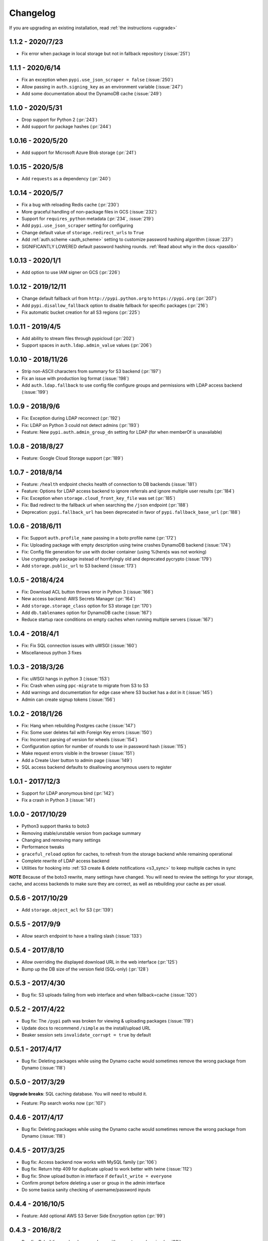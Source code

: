 Changelog
=========
If you are upgrading an existing installation, read :ref:`the instructions <upgrade>`

1.1.2 - 2020/7/23
-----------------
* Fix error when package in local storage but not in fallback repository (:issue:`251`)

1.1.1 - 2020/6/14
-----------------
* Fix an exception when ``pypi.use_json_scraper = false`` (:issue:`250`)
* Allow passing in ``auth.signing_key`` as an environment variable (:issue:`247`)
* Add some documentation about the DynamoDB cache (:issue:`249`)

1.1.0 - 2020/5/31
-----------------
* Drop support for Python 2 (:pr:`243`)
* Add support for package hashes (:pr:`244`)

1.0.16 - 2020/5/20
------------------
* Add support for Microsoft Azure Blob storage (:pr:`241`)

1.0.15 - 2020/5/8
-----------------
* Add ``requests`` as a dependency (:pr:`240`)

1.0.14 - 2020/5/7
-----------------
* Fix a bug with reloading Redis cache (:pr:`230`)
* More graceful handling of non-package files in GCS (:issue:`232`)
* Support for ``requires_python`` metadata (:pr:`234`, :issue:`219`)
* Add ``pypi.use_json_scraper`` setting for configuring
* Change default value of ``storage.redirect_urls`` to ``True``
* Add :ref:`auth.scheme <auth_scheme>` setting to customize password hashing algorithm (:issue:`237`)
* SIGNIFICANTLY LOWERED default password hashing rounds. :ref:`Read about why in the docs <passlib>`

1.0.13 - 2020/1/1
-----------------
* Add option to use IAM signer on GCS (:pr:`226`)

1.0.12 - 2019/12/11
-------------------
* Change default fallback url from ``http://pypi.python.org`` to ``https://pypi.org`` (:pr:`207`)
* Add ``pypi.disallow_fallback`` option to disable fallback for specific packages (:pr:`216`)
* Fix automatic bucket creation for all S3 regions (:pr:`225`)

1.0.11 - 2019/4/5
-----------------
* Add ability to stream files through pypicloud (:pr:`202`)
* Support spaces in ``auth.ldap.admin_value`` values (:pr:`206`)

1.0.10 - 2018/11/26
-------------------
* Strip non-ASCII characters from summary for S3 backend (:pr:`197`)
* Fix an issue with production log format (:issue:`198`)
* Add ``auth.ldap.fallback`` to use config file configure groups and permissions with LDAP access backend (:issue:`199`)

1.0.9 - 2018/9/6
----------------
* Fix: Exception during LDAP reconnect (:pr:`192`)
* Fix: LDAP on Python 3 could not detect admins (:pr:`193`)
* Feature: New ``pypi.auth.admin_group_dn`` setting for LDAP (for when memberOf is unavailable)

1.0.8 - 2018/8/27
-----------------
* Feature: Google Cloud Storage support (:pr:`189`)

1.0.7 - 2018/8/14
-----------------
* Feature: ``/health`` endpoint checks health of connection to DB backends (:issue:`181`)
* Feature: Options for LDAP access backend to ignore referrals and ignore multiple user results (:pr:`184`)
* Fix: Exception when ``storage.cloud_front_key_file`` was set (:pr:`185`)
* Fix: Bad redirect to the fallback url when searching the ``/json`` endpoint (:pr:`188`)
* Deprecation: ``pypi.fallback_url`` has been deprecated in favor of ``pypi.fallback_base_url`` (:pr:`188`)

1.0.6 - 2018/6/11
-----------------
* Fix: Support ``auth.profile_name`` passing in a boto profile name (:pr:`172`)
* Fix: Uploading package with empty description using twine crashes DynamoDB backend (:issue:`174`)
* Fix: Config file generation for use with docker container (using %(here)s was not working)
* Use cryptography package instead of horrifyingly old and deprecated pycrypto (:issue:`179`)
* Add ``storage.public_url`` to S3 backend (:issue:`173`)

1.0.5 - 2018/4/24
-----------------
* Fix: Download ACL button throws error in Python 3 (:issue:`166`)
* New access backend: AWS Secrets Manager (:pr:`164`)
* Add ``storage.storage_class`` option for S3 storage (:pr:`170`)
* Add ``db.tablenames`` option for DynamoDB cache (:issue:`167`)
* Reduce startup race conditions on empty caches when running multiple servers (:issue:`167`)

1.0.4 - 2018/4/1
----------------
* Fix: Fix SQL connection issues with uWSGI (:issue:`160`)
* Miscellaneous python 3 fixes

1.0.3 - 2018/3/26
-----------------
* Fix: uWSGI hangs in python 3 (:issue:`153`)
* Fix: Crash when using ``ppc-migrate`` to migrate from S3 to S3
* Add warnings and documentation for edge case where S3 bucket has a dot in it (:issue:`145`)
* Admin can create signup tokens (:issue:`156`)

1.0.2 - 2018/1/26
-----------------
* Fix: Hang when rebuilding Postgres cache (:issue:`147`)
* Fix: Some user deletes fail with Foreign Key errors (:issue:`150`)
* Fix: Incorrect parsing of version for wheels (:issue:`154`)
* Configuration option for number of rounds to use in password hash (:issue:`115`)
* Make request errors visible in the browser (:issue:`151`)
* Add a Create User button to admin page (:issue:`149`)
* SQL access backend defaults to disallowing anonymous users to register

1.0.1 - 2017/12/3
-----------------
* Support for LDAP anonymous bind (:pr:`142`)
* Fix a crash in Python 3 (:issue:`141`)

1.0.0 - 2017/10/29
------------------
* Python3 support thanks to boto3
* Removing stable/unstable version from package summary
* Changing and removing many settings
* Performance tweaks
* ``graceful_reload`` option for caches, to refresh from the storage backend while remaining operational
* Complete rewrite of LDAP access backend
* Utilities for hooking into :ref:`S3 create & delete notifications <s3_sync>` to keep multiple caches in sync

**NOTE** Because of the boto3 rewrite, many settings have changed. You will need
to review the settings for your storage, cache, and access backends to make sure
they are correct, as well as rebuilding your cache as per usual.

0.5.6 - 2017/10/29
------------------
* Add ``storage.object_acl`` for S3 (:pr:`139`)

0.5.5 - 2017/9/9
----------------
* Allow search endpoint to have a trailing slash (:issue:`133`)

0.5.4 - 2017/8/10
-----------------
* Allow overriding the displayed download URL in the web interface (:pr:`125`)
* Bump up the DB size of the version field (SQL-only) (:pr:`128`)

0.5.3 - 2017/4/30
-----------------
* Bug fix: S3 uploads failing from web interface and when fallback=cache (:issue:`120`)

0.5.2 - 2017/4/22
-----------------
* Bug fix: The ``/pypi`` path was broken for viewing & uploading packages (:issue:`119`)
* Update docs to recommend ``/simple`` as the install/upload URL
* Beaker session sets ``invalidate_corrupt = true`` by default

0.5.1 - 2017/4/17
-----------------
* Bug fix: Deleting packages while using the Dynamo cache would sometimes remove the wrong package from Dynamo (:issue:`118`)

0.5.0 - 2017/3/29
-----------------
**Upgrade breaks**: SQL caching database. You will need to rebuild it.

* Feature: Pip search works now (:pr:`107`)

0.4.6 - 2017/4/17
-----------------
* Bug fix: Deleting packages while using the Dynamo cache would sometimes remove the wrong package from Dynamo (:issue:`118`)

0.4.5 - 2017/3/25
-----------------
* Bug fix: Access backend now works with MySQL family (:pr:`106`)
* Bug fix: Return http 409 for duplicate upload to work better with twine (:issue:`112`)
* Bug fix: Show upload button in interface if ``default_write = everyone``
* Confirm prompt before deleting a user or group in the admin interface
* Do some basica sanity checking of username/password inputs

0.4.4 - 2016/10/5
-----------------
* Feature: Add optional AWS S3 Server Side Encryption option (:pr:`99`)

0.4.3 - 2016/8/2
----------------
* Bug fix: Rebuilding cache always ends up with correct name/version (:pr:`93`)
* Feature: /health endpoint (nothing fancy, just returns 200) (:issue:`95`)

0.4.2 - 2016/6/16
-----------------
* Bug fix: Show platform-specific versions of wheels (:issue:`91`)

0.4.1 - 2016/6/8
----------------
* Bug fix: LDAP auth disallows empty passwords for anonymous binding (:pr:`92`)
* Config generator sets ``pypi.default_read = authenticated`` for prod mode

0.4.0 - 2016/5/16
-----------------
**Backwards incompatibility**: This version was released to handle a change in
the way pip 8.1.2 handles package names. If you are upgrading from a previous
version, there are :ref:`detailed instructions for how to upgrade safely <upgrade0.4>`.

0.3.13 - 2016/6/8
-----------------
* Bug fix: LDAP auth disallows empty passwords for anonymous binding (:pr:`92`)

0.3.12 - 2016/5/5
-----------------
* Feature: Setting ``auth.ldap.service_account`` for LDAP auth (:pr:`84`)

0.3.11 - 2016/4/28
------------------
* Bug fix: Missing newline in config template (:pr:`77`)
* Feature: ``pypi.always_show_upstream`` for tweaking fallback behavior (:issue:`82`)

0.3.10 - 2016/3/21
------------------
* Feature: S3 backend setting ``storage.redirect_urls``

0.3.9 - 2016/3/13
-----------------
* Bug fix: SQL cache works with MySQL (:issue:`74`)
* Feature: S3 backend can use S3-compatible APIs (:pr:`72`)

0.3.8 - 2016/3/10
-----------------
* Feature: Cloudfront storage (:pr:`71`)
* Bug fix: Rebuilding cache from storage won't crash on odd file names (:pr:`70`)

0.3.7 - 2016/1/12
-----------------
* Feature: ``/packages`` endpoint to list all files for all packages (:pr:`64`)

0.3.6 - 2015/12/3
-----------------
* Bug fix: Settings parsed incorrectly for LDAP auth (:issue:`62`)

0.3.5 - 2015/11/15
------------------
* Bug fix: Mirror mode: only one package per version is displayed (:issue:`61`)

0.3.4 - 2015/8/30
-----------------
* Add docker-specific option for config creation
* Move docker config files to a separate repository

0.3.3 - 2015/7/17
-----------------
* Feature: LDAP Support (:pr:`55`)
* Bug fix: Incorrect package name/version when uploading from web (:issue:`56`)

0.3.2 - 2015/7/7
----------------
* Bug fix: Restore direct links to S3 to fix easy_install (:issue:`54`)

0.3.1 - 2015/6/18
-----------------
* Bug fix: ``pypi.allow_overwrite`` causes crash in sql cache (:issue:`52`)

0.3.0 - 2015/6/16
-----------------
* Fully defines the behavior of every possible type of pip request. See :ref:`Fallbacks <fallback_detail>` for more detail.
* Don't bother caching generated S3 urls.

0.2.13 - 2015/5/27
------------------
* Bug fix: Crash when mirror mode serves private packages

0.2.12 - 2015/5/14
------------------
* Bug fix: Mirror mode works properly with S3 storage backend

0.2.11 - 2015/5/11
------------------
* Bug fix: Cache mode will correctly download packages with legacy versioning (:pr:`45`)
* Bug fix: Fix the fetch_requirements endpoint (:sha:`6b2e2db`)
* Bug fix: Incorrect expire time comparison with IAM roles (:pr:`47`)
* Feature: 'mirror' mode. Caches packages, but lists all available upstream versions.

0.2.10 - 2015/2/27
------------------
* Bug fix: S3 download links expire incorrectly with IAM roles (:issue:`38`)
* Bug fix: ``fallback = cache`` crashes with distlib 0.2.0 (:issue:`41`)

0.2.9 - 2014/12/14
------------------
* Bug fix: Connection problems with new S3 regions (:issue:`39`)
* Usability: Warn users trying to log in over http when ``session.secure = true`` (:issue:`40`)

0.2.8 - 2014/11/11
------------------
* Bug fix: Crash when migrating packages from file storage to S3 storage (:pr:`35`)

0.2.7 - 2014/10/2
-----------------
* Bug fix: First download of package using S3 backend and ``pypi.fallback = cache`` returns 404 (:issue:`31`)

0.2.6 - 2014/8/3
----------------
* Bug fix: Rebuilding SQL cache sometimes crashes (:issue:`29`)

0.2.5 - 2014/6/9
----------------
* Bug fix: Rebuilding SQL cache sometimes deadlocks (:pr:`27`)

0.2.4 - 2014/4/29
-----------------
* Bug fix: ``ppc-migrate`` between two S3 backends (:pr:`22`)

0.2.3 - 2014/3/13
-----------------
* Bug fix: Caching works with S3 backend (:sha:`4dc593a`)

0.2.2 - 2014/3/13
-----------------
* Bug fix: Security bug in user auth (:sha:`001e8a5`)
* Bug fix: Package caching from pypi was slightly broken (:sha:`065f6c5`)
* Bug fix: ``ppc-migrate`` works when migrating to the same storage type (:sha:`45abcde`)

0.2.1 - 2014/3/12
-----------------
* Bug fix: Pre-existing S3 download links were broken by 0.2.0 (:sha:`52e3e6a`)

0.2.0 - 2014/3/12
-----------------
**Upgrade breaks**: caching database

* Bug fix: Timestamp display on web interface (:pr:`18`)
* Bug fix: User registration stores password as plaintext (:sha:`21ebe44`)
* Feature: ``ppc-migrate``, command to move packages between storage backends (:sha:`399a990`)
* Feature: Adding support for more than one package with the same version. Now you can upload wheels! (:sha:`2f24877`)
* Feature: Allow transparently downloading and caching packages from pypi (:sha:`e4dabc7`)
* Feature: Export/Import access-control data via ``ppc-export`` and ``ppc-import`` (:sha:`dbd2a16`)
* Feature: Can set default read/write permissions for packages (:sha:`c9aa57b`)
* Feature: New cache backend: DynamoDB (:sha:`d9d3092`)
* Hosting all js & css ourselves (no more CDN links) (:sha:`20e345c`)
* Obligatory miscellaneous refactoring

0.1.0 - 2014/1/20
-----------------
* First public release
